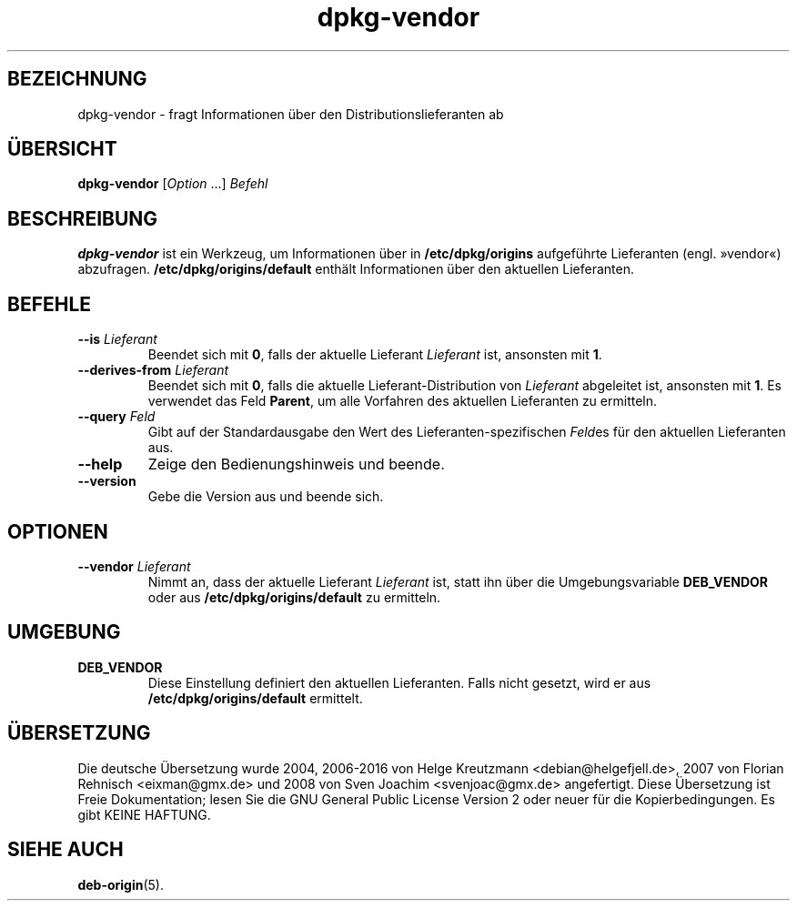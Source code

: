.\" dpkg manual page - dpkg-vendor(1)
.\"
.\" Copyright © 2009 Raphaël Hertzog <hertzog@debian.org>
.\"
.\" This is free software; you can redistribute it and/or modify
.\" it under the terms of the GNU General Public License as published by
.\" the Free Software Foundation; either version 2 of the License, or
.\" (at your option) any later version.
.\"
.\" This is distributed in the hope that it will be useful,
.\" but WITHOUT ANY WARRANTY; without even the implied warranty of
.\" MERCHANTABILITY or FITNESS FOR A PARTICULAR PURPOSE.  See the
.\" GNU General Public License for more details.
.\"
.\" You should have received a copy of the GNU General Public License
.\" along with this program.  If not, see <https://www.gnu.org/licenses/>.
.
.\"*******************************************************************
.\"
.\" This file was generated with po4a. Translate the source file.
.\"
.\"*******************************************************************
.TH dpkg\-vendor 1 2011\-11\-10 Debian\-Projekt dpkg\-Programmsammlung
.SH BEZEICHNUNG
dpkg\-vendor \- fragt Informationen über den Distributionslieferanten ab
.
.SH ÜBERSICHT
\fBdpkg\-vendor\fP [\fIOption\fP …] \fIBefehl\fP
.
.SH BESCHREIBUNG
\fBdpkg\-vendor\fP ist ein Werkzeug, um Informationen über in
\fB/etc/dpkg/origins\fP aufgeführte Lieferanten (engl. »vendor«)
abzufragen. \fB/etc/dpkg/origins/default\fP enthält Informationen über den
aktuellen Lieferanten.
.
.SH BEFEHLE
.TP 
\fB\-\-is\fP\fI Lieferant\fP
Beendet sich mit \fB0\fP, falls der aktuelle Lieferant \fILieferant\fP ist,
ansonsten mit \fB1\fP.
.TP 
\fB\-\-derives\-from\fP\fI Lieferant\fP
Beendet sich mit \fB0\fP, falls die aktuelle Lieferant\-Distribution von
\fILieferant\fP abgeleitet ist, ansonsten mit \fB1\fP. Es verwendet das Feld
\fBParent\fP, um alle Vorfahren des aktuellen Lieferanten zu ermitteln.
.TP 
\fB\-\-query\fP\fI Feld\fP
Gibt auf der Standardausgabe den Wert des Lieferanten\-spezifischen \fIFeld\fPes
für den aktuellen Lieferanten aus.
.TP 
\fB\-\-help\fP
Zeige den Bedienungshinweis und beende.
.TP 
\fB\-\-version\fP
Gebe die Version aus und beende sich.
.
.SH OPTIONEN
.TP 
\fB\-\-vendor\fP\fI Lieferant\fP
Nimmt an, dass der aktuelle Lieferant \fILieferant\fP ist, statt ihn über die
Umgebungsvariable \fBDEB_VENDOR\fP oder aus \fB/etc/dpkg/origins/default\fP zu
ermitteln.
.
.SH UMGEBUNG
.TP 
\fBDEB_VENDOR\fP
Diese Einstellung definiert den aktuellen Lieferanten. Falls nicht gesetzt,
wird er aus \fB/etc/dpkg/origins/default\fP ermittelt.
.
.SH ÜBERSETZUNG
Die deutsche Übersetzung wurde 2004, 2006-2016 von Helge Kreutzmann
<debian@helgefjell.de>, 2007 von Florian Rehnisch <eixman@gmx.de> und
2008 von Sven Joachim <svenjoac@gmx.de>
angefertigt. Diese Übersetzung ist Freie Dokumentation; lesen Sie die
GNU General Public License Version 2 oder neuer für die Kopierbedingungen.
Es gibt KEINE HAFTUNG.
.SH "SIEHE AUCH"
\fBdeb\-origin\fP(5).
